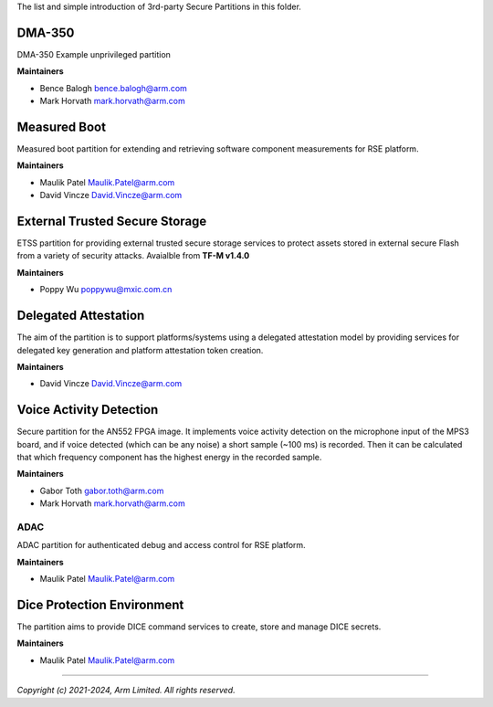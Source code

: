 The list and simple introduction of 3rd-party Secure Partitions in this folder.

*******
DMA-350
*******

DMA-350 Example unprivileged partition

**Maintainers**

- Bence Balogh `bence.balogh@arm.com <bence.balogh@arm.com>`_
- Mark Horvath `mark.horvath@arm.com <mark.horvath@arm.com>`_

*************
Measured Boot
*************

Measured boot partition for extending and retrieving software component
measurements for RSE platform.

**Maintainers**

- Maulik Patel `Maulik.Patel@arm.com <Maulik.Patel@arm.com>`_
- David Vincze `David.Vincze@arm.com <David.Vincze@arm.com>`_

*******************************
External Trusted Secure Storage
*******************************

ETSS partition for providing external trusted secure storage services
to protect assets stored in external secure Flash from a variety of
security attacks. Avaialble from **TF-M v1.4.0**

**Maintainers**

- Poppy Wu `poppywu@mxic.com.cn <poppywu@mxic.com.cn>`_

*********************
Delegated Attestation
*********************

The aim of the partition is to support platforms/systems using a delegated
attestation model by providing services for delegated key generation and
platform attestation token creation.

**Maintainers**

- David Vincze `David.Vincze@arm.com <David.Vincze@arm.com>`_

************************
Voice Activity Detection
************************

Secure partition for the AN552 FPGA image. It implements voice activity
detection on the microphone input of the MPS3 board, and if voice detected
(which can be any noise) a short sample (~100 ms) is recorded. Then it can be
calculated that which frequency component has the highest energy in the
recorded sample.

**Maintainers**

- Gabor Toth `gabor.toth@arm.com <gabor.toth@arm.com>`_
- Mark Horvath `mark.horvath@arm.com <mark.horvath@arm.com>`_

####
ADAC
####

ADAC partition for authenticated debug and access control for RSE platform.

**Maintainers**

- Maulik Patel `Maulik.Patel@arm.com <Maulik.Patel@arm.com>`_

***************************
Dice Protection Environment
***************************

The partition aims to provide DICE command services to create, store
and manage DICE secrets.

**Maintainers**

- Maulik Patel `Maulik.Patel@arm.com <Maulik.Patel@arm.com>`_

---------------------------

*Copyright (c) 2021-2024, Arm Limited. All rights reserved.*
